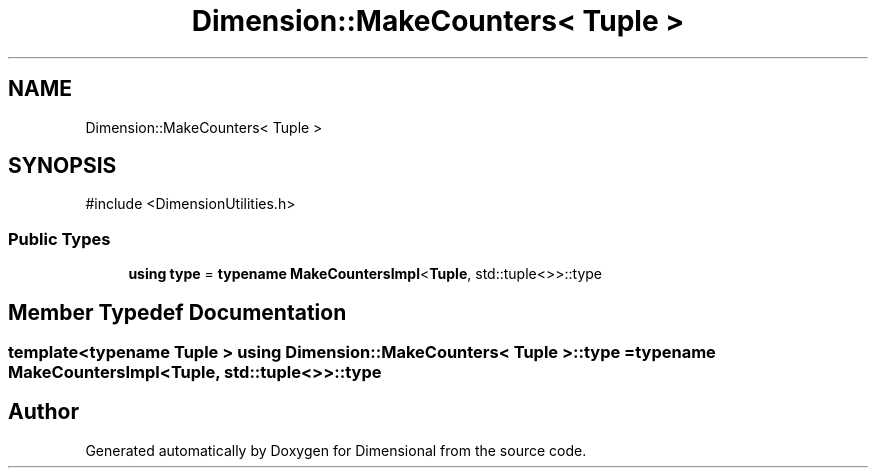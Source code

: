 .TH "Dimension::MakeCounters< Tuple >" 3 "Version 0.4" "Dimensional" \" -*- nroff -*-
.ad l
.nh
.SH NAME
Dimension::MakeCounters< Tuple >
.SH SYNOPSIS
.br
.PP
.PP
\fR#include <DimensionUtilities\&.h>\fP
.SS "Public Types"

.in +1c
.ti -1c
.RI "\fBusing\fP \fBtype\fP = \fBtypename\fP \fBMakeCountersImpl\fP<\fBTuple\fP, std::tuple<>>::type"
.br
.in -1c
.SH "Member Typedef Documentation"
.PP 
.SS "template<\fBtypename\fP \fBTuple\fP > \fBusing\fP \fBDimension::MakeCounters\fP< \fBTuple\fP >::type = \fBtypename\fP \fBMakeCountersImpl\fP<\fBTuple\fP, std::tuple<>>::type"


.SH "Author"
.PP 
Generated automatically by Doxygen for Dimensional from the source code\&.
